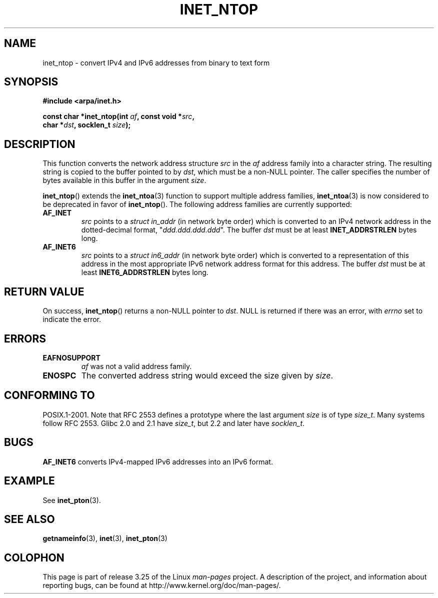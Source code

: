 .\" Copyright 2000 Sam Varshavchik <mrsam@courier-mta.com>
.\"
.\" Permission is granted to make and distribute verbatim copies of this
.\" manual provided the copyright notice and this permission notice are
.\" preserved on all copies.
.\"
.\" Permission is granted to copy and distribute modified versions of this
.\" manual under the conditions for verbatim copying, provided that the
.\" entire resulting derived work is distributed under the terms of a
.\" permission notice identical to this one.
.\"
.\" Since the Linux kernel and libraries are constantly changing, this
.\" manual page may be incorrect or out-of-date.  The author(s) assume no
.\" responsibility for errors or omissions, or for damages resulting from
.\" the use of the information contained herein.  The author(s) may not
.\" have taken the same level of care in the production of this manual,
.\" which is licensed free of charge, as they might when working
.\" professionally.
.\"
.\" Formatted or processed versions of this manual, if unaccompanied by
.\" the source, must acknowledge the copyright and authors of this work.
.\"
.\" References: RFC 2553
.TH INET_NTOP 3 2008-11-11 "Linux" "Linux Programmer's Manual"
.SH NAME
inet_ntop \- convert IPv4 and IPv6 addresses from binary to text form
.SH SYNOPSIS
.nf
.B #include <arpa/inet.h>
.sp
.BI "const char *inet_ntop(int " "af" ", const void *" "src" ,
.BI "                      char *" "dst" ", socklen_t " "size" );
.fi
.SH DESCRIPTION
This function converts the network address structure
.I src
in the
.I af
address family into a character string.
The resulting string is copied to the buffer pointed to by
.IR dst ,
which must be a non-NULL pointer.
The caller specifies the number of bytes available in this buffer in
the argument
.IR size .
.PP
.BR inet_ntop ()
extends the
.BR inet_ntoa (3)
function to support multiple address families,
.BR inet_ntoa (3)
is now considered to be deprecated in favor of
.BR inet_ntop ().
The following address families are currently supported:
.TP
.B AF_INET
.I src
points to a
.I struct in_addr
(in network byte order)
which is converted to an IPv4 network address in
the dotted-decimal format, "\fIddd.ddd.ddd.ddd\fP".
The buffer
.I dst
must be at least
.B INET_ADDRSTRLEN
bytes long.
.TP
.B AF_INET6
.I src
points to a
.I struct in6_addr
(in network byte order)
which is converted to a representation of this address in the
most appropriate IPv6 network address format for this address.
The buffer
.I dst
must be at least
.B INET6_ADDRSTRLEN
bytes long.
.SH "RETURN VALUE"
On success,
.BR inet_ntop ()
returns a non-NULL pointer to
.IR dst .
NULL is returned if there was an error, with
.I errno
set to indicate the error.
.SH ERRORS
.TP
.B EAFNOSUPPORT
.I af
was not a valid address family.
.TP
.B ENOSPC
The converted address string would exceed the size given by
.IR size .
.SH "CONFORMING TO"
POSIX.1-2001.
Note that RFC\ 2553 defines a prototype where the last argument
.I size
is of type
.IR size_t .
Many systems follow RFC\ 2553.
Glibc 2.0 and 2.1 have
.IR size_t ,
but 2.2 and later have
.IR socklen_t .
.\" 2.1.3: size_t, 2.1.91: socklen_t
.SH BUGS
.B AF_INET6
converts IPv4-mapped IPv6 addresses into an IPv6 format.
.SH EXAMPLE
See
.BR inet_pton (3).
.SH "SEE ALSO"
.BR getnameinfo (3),
.BR inet (3),
.BR inet_pton (3)
.SH COLOPHON
This page is part of release 3.25 of the Linux
.I man-pages
project.
A description of the project,
and information about reporting bugs,
can be found at
http://www.kernel.org/doc/man-pages/.
